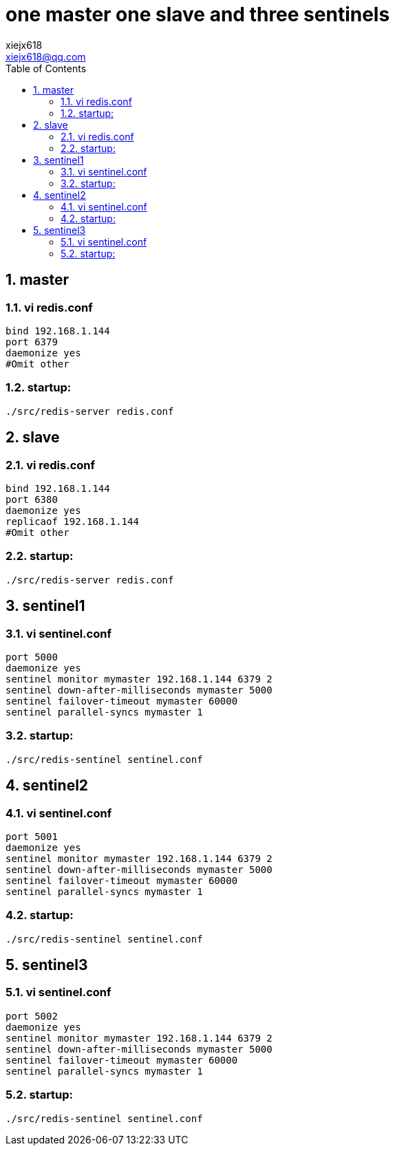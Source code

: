 = one master one slave and three sentinels
xiejx618 <xiejx618@qq.com>
:lang: zh_CN
:sectnums:
:toc:


== master
=== vi redis.conf
[source,conf]
----
bind 192.168.1.144
port 6379
daemonize yes
#Omit other
----
=== startup:
`./src/redis-server redis.conf`

== slave
=== vi redis.conf
[source,conf]
----
bind 192.168.1.144
port 6380
daemonize yes
replicaof 192.168.1.144
#Omit other
----
=== startup:
`./src/redis-server redis.conf`

== sentinel1
=== vi sentinel.conf
[source,conf]
----
port 5000
daemonize yes
sentinel monitor mymaster 192.168.1.144 6379 2
sentinel down-after-milliseconds mymaster 5000
sentinel failover-timeout mymaster 60000
sentinel parallel-syncs mymaster 1
----
=== startup:
`./src/redis-sentinel sentinel.conf`

== sentinel2
=== vi sentinel.conf
[source,conf]
----
port 5001
daemonize yes
sentinel monitor mymaster 192.168.1.144 6379 2
sentinel down-after-milliseconds mymaster 5000
sentinel failover-timeout mymaster 60000
sentinel parallel-syncs mymaster 1
----
=== startup:
`./src/redis-sentinel sentinel.conf`

== sentinel3
=== vi sentinel.conf
[source,conf]
----
port 5002
daemonize yes
sentinel monitor mymaster 192.168.1.144 6379 2
sentinel down-after-milliseconds mymaster 5000
sentinel failover-timeout mymaster 60000
sentinel parallel-syncs mymaster 1
----
=== startup:
`./src/redis-sentinel sentinel.conf`